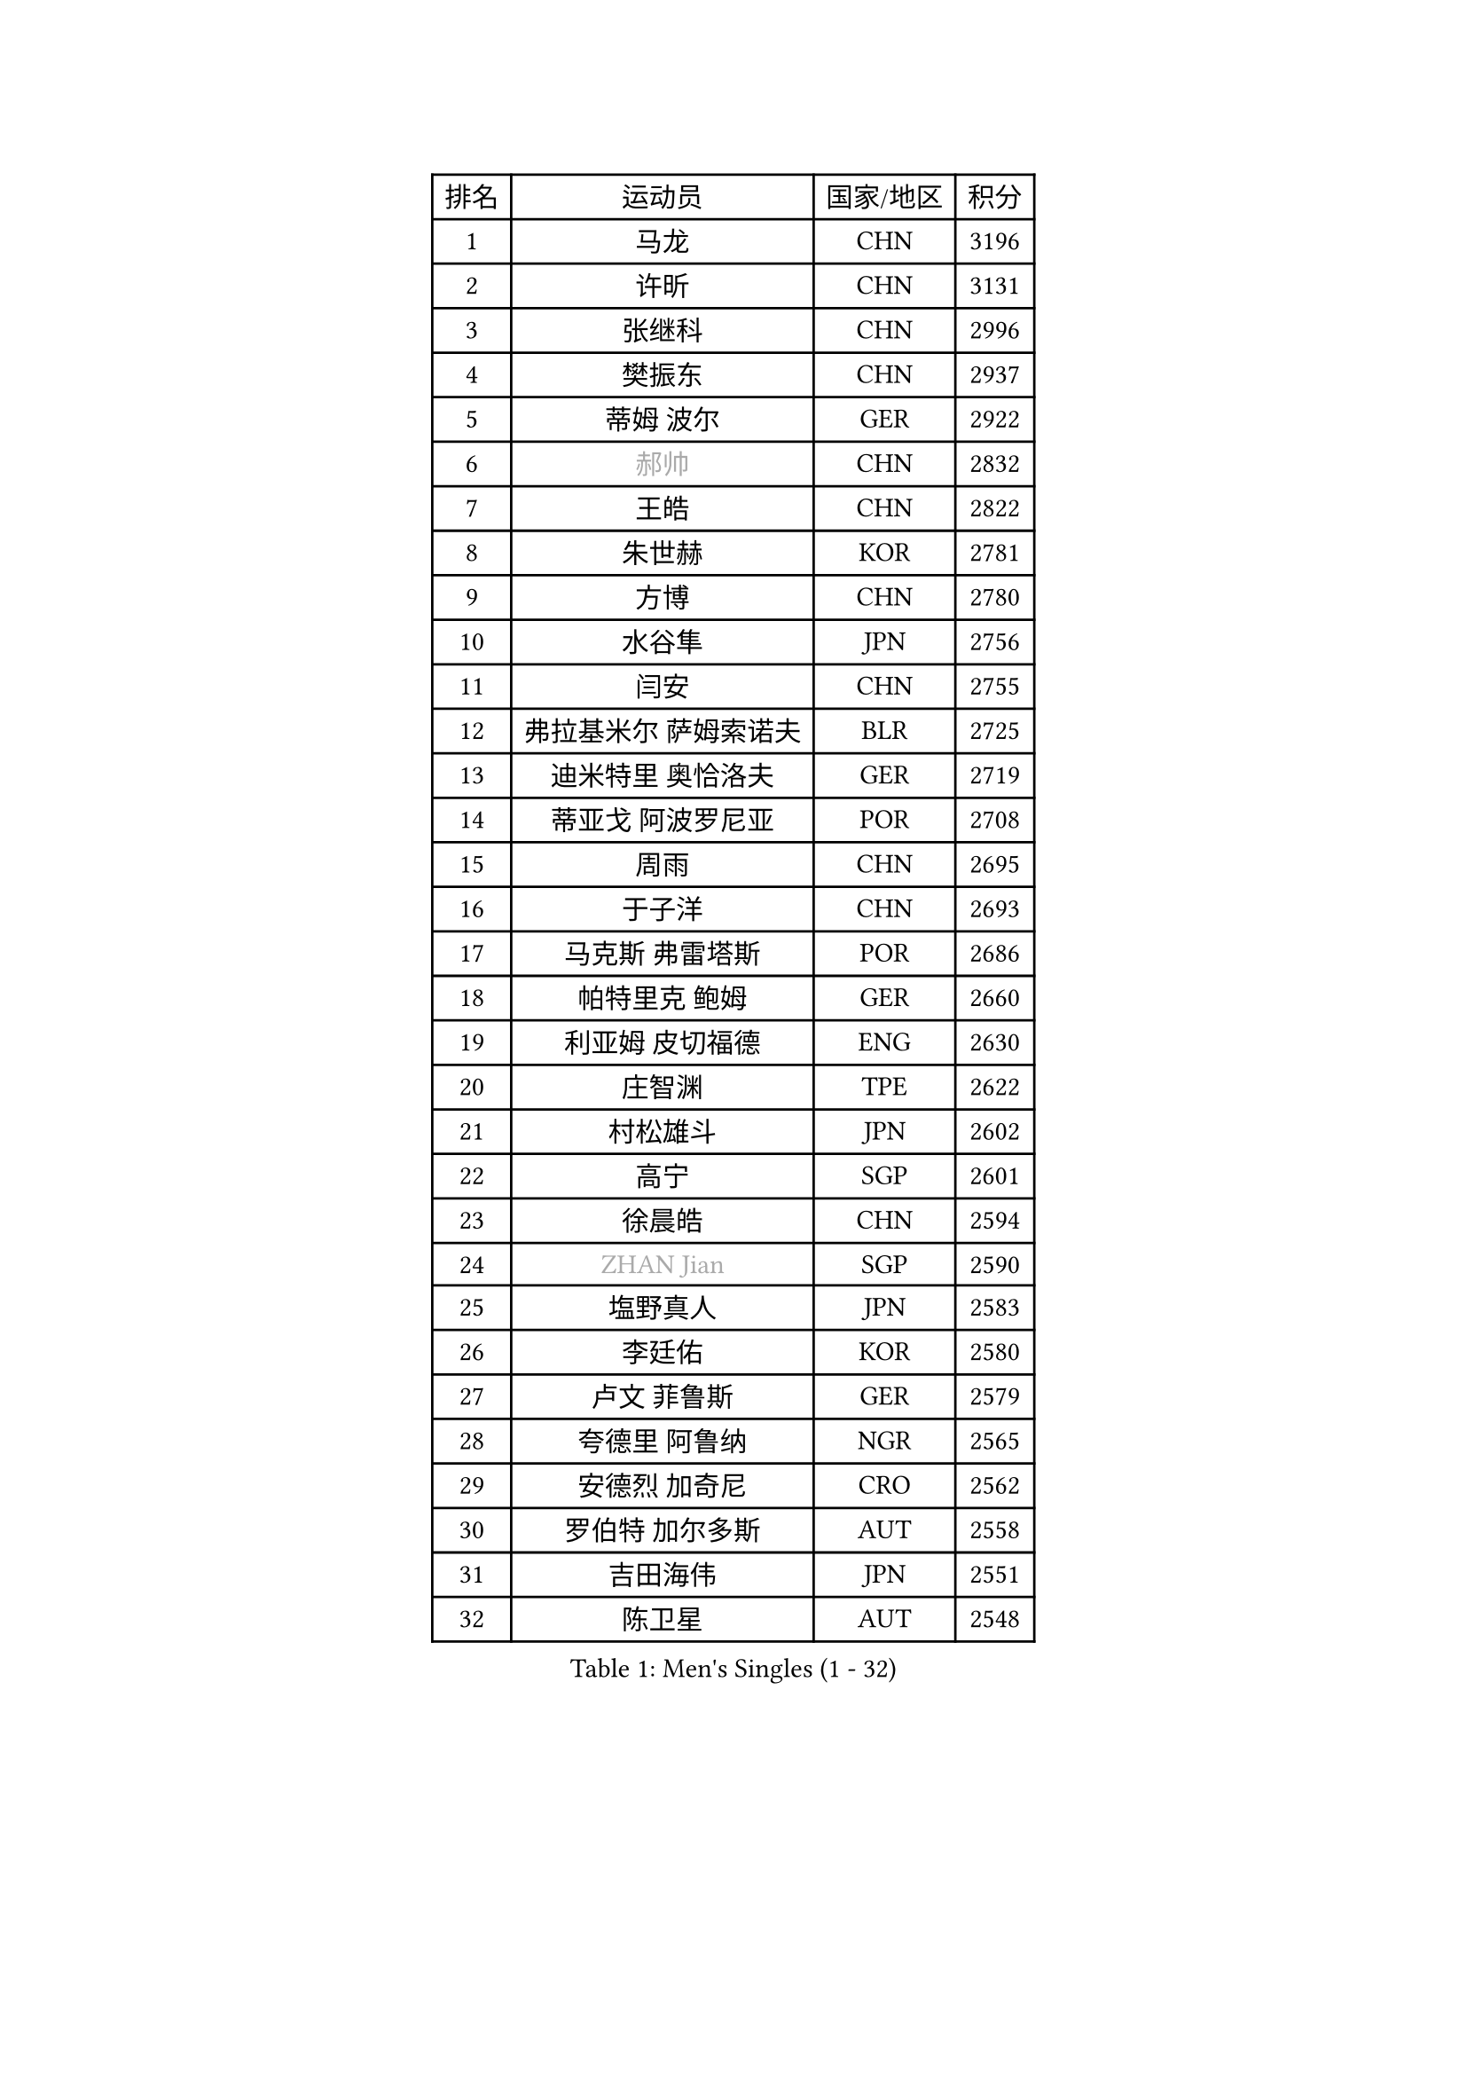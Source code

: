 
#set text(font: ("Courier New", "NSimSun"))
#figure(
  caption: "Men's Singles (1 - 32)",
    table(
      columns: 4,
      [排名], [运动员], [国家/地区], [积分],
      [1], [马龙], [CHN], [3196],
      [2], [许昕], [CHN], [3131],
      [3], [张继科], [CHN], [2996],
      [4], [樊振东], [CHN], [2937],
      [5], [蒂姆 波尔], [GER], [2922],
      [6], [#text(gray, "郝帅")], [CHN], [2832],
      [7], [王皓], [CHN], [2822],
      [8], [朱世赫], [KOR], [2781],
      [9], [方博], [CHN], [2780],
      [10], [水谷隼], [JPN], [2756],
      [11], [闫安], [CHN], [2755],
      [12], [弗拉基米尔 萨姆索诺夫], [BLR], [2725],
      [13], [迪米特里 奥恰洛夫], [GER], [2719],
      [14], [蒂亚戈 阿波罗尼亚], [POR], [2708],
      [15], [周雨], [CHN], [2695],
      [16], [于子洋], [CHN], [2693],
      [17], [马克斯 弗雷塔斯], [POR], [2686],
      [18], [帕特里克 鲍姆], [GER], [2660],
      [19], [利亚姆 皮切福德], [ENG], [2630],
      [20], [庄智渊], [TPE], [2622],
      [21], [村松雄斗], [JPN], [2602],
      [22], [高宁], [SGP], [2601],
      [23], [徐晨皓], [CHN], [2594],
      [24], [#text(gray, "ZHAN Jian")], [SGP], [2590],
      [25], [塩野真人], [JPN], [2583],
      [26], [李廷佑], [KOR], [2580],
      [27], [卢文 菲鲁斯], [GER], [2579],
      [28], [夸德里 阿鲁纳], [NGR], [2565],
      [29], [安德烈 加奇尼], [CRO], [2562],
      [30], [罗伯特 加尔多斯], [AUT], [2558],
      [31], [吉田海伟], [JPN], [2551],
      [32], [陈卫星], [AUT], [2548],
    )
  )#pagebreak()

#set text(font: ("Courier New", "NSimSun"))
#figure(
  caption: "Men's Singles (33 - 64)",
    table(
      columns: 4,
      [排名], [运动员], [国家/地区], [积分],
      [33], [LI Hu], [SGP], [2543],
      [34], [博扬 托基奇], [SLO], [2542],
      [35], [梁靖崑], [CHN], [2542],
      [36], [巴斯蒂安 斯蒂格], [GER], [2538],
      [37], [斯特凡 菲格尔], [AUT], [2537],
      [38], [CHEN Feng], [SGP], [2537],
      [39], [WANG Zengyi], [POL], [2536],
      [40], [林高远], [CHN], [2532],
      [41], [何志文], [ESP], [2528],
      [42], [唐鹏], [HKG], [2527],
      [43], [汪洋], [SVK], [2527],
      [44], [周恺], [CHN], [2520],
      [45], [MONTEIRO Joao], [POR], [2511],
      [46], [LIU Yi], [CHN], [2511],
      [47], [帕纳吉奥迪斯 吉奥尼斯], [GRE], [2510],
      [48], [丹羽孝希], [JPN], [2509],
      [49], [森园政崇], [JPN], [2508],
      [50], [WALTHER Ricardo], [GER], [2503],
      [51], [斯蒂芬 门格尔], [GER], [2503],
      [52], [CHO Eonrae], [KOR], [2499],
      [53], [寇磊], [UKR], [2491],
      [54], [MACHI Asuka], [JPN], [2490],
      [55], [帕特里克 弗朗西斯卡], [GER], [2481],
      [56], [李平], [QAT], [2479],
      [57], [奥马尔 阿萨尔], [EGY], [2476],
      [58], [丁祥恩], [KOR], [2476],
      [59], [王臻], [CAN], [2468],
      [60], [克里斯坦 卡尔松], [SWE], [2464],
      [61], [#text(gray, "克里斯蒂安 苏斯")], [GER], [2460],
      [62], [黄镇廷], [HKG], [2460],
      [63], [侯英超], [CHN], [2459],
      [64], [周启豪], [CHN], [2459],
    )
  )#pagebreak()

#set text(font: ("Courier New", "NSimSun"))
#figure(
  caption: "Men's Singles (65 - 96)",
    table(
      columns: 4,
      [排名], [运动员], [国家/地区], [积分],
      [65], [GORAK Daniel], [POL], [2454],
      [66], [吉村真晴], [JPN], [2454],
      [67], [#text(gray, "KIM Junghoon")], [KOR], [2453],
      [68], [ARVIDSSON Simon], [SWE], [2453],
      [69], [达米安 艾洛伊], [FRA], [2449],
      [70], [KANG Dongsoo], [KOR], [2448],
      [71], [STOYANOV Niagol], [ITA], [2447],
      [72], [吉田雅己], [JPN], [2445],
      [73], [PERSSON Jon], [SWE], [2444],
      [74], [WU Zhikang], [SGP], [2442],
      [75], [DRINKHALL Paul], [ENG], [2441],
      [76], [金珉锡], [KOR], [2438],
      [77], [HABESOHN Daniel], [AUT], [2437],
      [78], [李尚洙], [KOR], [2434],
      [79], [大岛祐哉], [JPN], [2434],
      [80], [陈建安], [TPE], [2434],
      [81], [尚坤], [CHN], [2433],
      [82], [GERELL Par], [SWE], [2433],
      [83], [HUANG Sheng-Sheng], [TPE], [2431],
      [84], [阿德里安 马特内], [FRA], [2430],
      [85], [赵胜敏], [KOR], [2428],
      [86], [张禹珍], [KOR], [2427],
      [87], [#text(gray, "LIN Ju")], [DOM], [2424],
      [88], [松平健太], [JPN], [2423],
      [89], [阿列克谢 斯米尔诺夫], [RUS], [2421],
      [90], [阿德里安 克里桑], [ROU], [2417],
      [91], [詹斯 伦德奎斯特], [SWE], [2412],
      [92], [吴尚垠], [KOR], [2411],
      [93], [OYA Hidetoshi], [JPN], [2410],
      [94], [朴申赫], [PRK], [2409],
      [95], [上田仁], [JPN], [2406],
      [96], [刘丁硕], [CHN], [2405],
    )
  )#pagebreak()

#set text(font: ("Courier New", "NSimSun"))
#figure(
  caption: "Men's Singles (97 - 128)",
    table(
      columns: 4,
      [排名], [运动员], [国家/地区], [积分],
      [97], [丹尼尔 冈萨雷斯], [PUR], [2404],
      [98], [TOSIC Roko], [CRO], [2404],
      [99], [#text(gray, "YIN Hang")], [CHN], [2404],
      [100], [张一博], [JPN], [2404],
      [101], [约尔根 佩尔森], [SWE], [2399],
      [102], [PLATONOV Pavel], [BLR], [2398],
      [103], [KIM Minhyeok], [KOR], [2398],
      [104], [KONECNY Tomas], [CZE], [2397],
      [105], [#text(gray, "KIM Nam Chol")], [PRK], [2396],
      [106], [特里斯坦 弗洛雷], [FRA], [2396],
      [107], [MADRID Marcos], [MEX], [2391],
      [108], [亚历山大 卡拉卡谢维奇], [SRB], [2391],
      [109], [#text(gray, "VANG Bora")], [TUR], [2391],
      [110], [LYU Xiang], [CHN], [2390],
      [111], [维尔纳 施拉格], [AUT], [2387],
      [112], [金赫峰], [PRK], [2386],
      [113], [VLASOV Grigory], [RUS], [2383],
      [114], [TSUBOI Gustavo], [BRA], [2383],
      [115], [TAKAKIWA Taku], [JPN], [2383],
      [116], [CHTCHETININE Evgueni], [BLR], [2382],
      [117], [基里尔 斯卡奇科夫], [RUS], [2381],
      [118], [OLAH Benedek], [FIN], [2378],
      [119], [KOSOWSKI Jakub], [POL], [2377],
      [120], [沙拉特 卡马尔 阿昌塔], [IND], [2377],
      [121], [OUAICHE Stephane], [ALG], [2373],
      [122], [BURGIS Matiss], [LAT], [2371],
      [123], [LASHIN El-Sayed], [EGY], [2371],
      [124], [KOSIBA Daniel], [HUN], [2369],
      [125], [CHIANG Hung-Chieh], [TPE], [2365],
      [126], [LI Ahmet], [TUR], [2365],
      [127], [艾曼纽 莱贝松], [FRA], [2364],
      [128], [BUROV Viacheslav], [RUS], [2362],
    )
  )